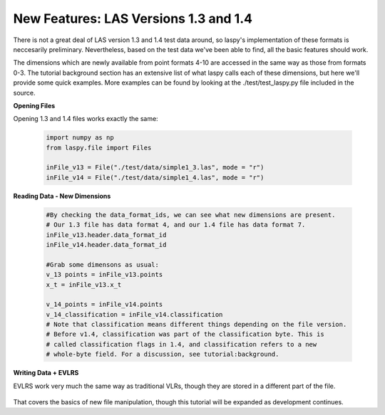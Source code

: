 New Features: LAS Versions 1.3 and 1.4
======================================

There is not a great deal of LAS version 1.3 and 1.4 test data around, so laspy's
implementation of these formats is neccesarily preliminary. Nevertheless, based
on the test data we've been able to find, all the basic features should work. 

The dimensions which are newly available from point formats 4-10 are accessed 
in the same way as those from formats 0-3. The tutorial background section has
an extensive list of what laspy calls each of these dimensions, but here we'll 
provide some quick examples. More examples can be found by looking at the 
./test/test_laspy.py file included in the source. 

**Opening Files**

Opening 1.3 and 1.4 files works exactly the same:

    .. code-block:: python

        import numpy as np
        from laspy.file import Files
        
        inFile_v13 = File("./test/data/simple1_3.las", mode = "r")
        inFile_v14 = File("./test/data/simple1_4.las", mode = "r")

**Reading Data - New Dimensions**
    
    .. code-block:: python
        
        #By checking the data_format_ids, we can see what new dimensions are present. 
        # Our 1.3 file has data format 4, and our 1.4 file has data format 7.
        inFile_v13.header.data_format_id
        inFile_v14.header.data_format_id
        
        #Grab some dimensons as usual:
        v_13 points = inFile_v13.points
        x_t = inFile_v13.x_t

        v_14_points = inFile_v14.points
        v_14_classification = inFile_v14.classification
        # Note that classification means different things depending on the file version.
        # Before v1.4, classification was part of the classification byte. This is 
        # called classification flags in 1.4, and classification refers to a new 
        # whole-byte field. For a discussion, see tutorial:background. 

**Writing Data + EVLRS**

EVLRS work very much the same way as traditional VLRs, though they are stored in
a different part of the file. 

    .. code-block:: python
        from laspy.header import EVLR
        outFile_14 = File("./test/data/output_14.las", mode = "w", header = inFile_v14.header)
        new_evlr = EVLR(user_id = 10, record_id = 2, VLR_body = "Lots of data can go here.")
        #outFile_14 has the same, single EVLR as inFile
        old_evlrs = outFile_14.header.evlrs 
        old_evlrs.append(new_evlr)
        outFile_14.header.evlrs = old_evlrs
        outFile_14.close()

That covers the basics of new file manipulation, though this tutorial will be expanded
as development continues. 
        

        
